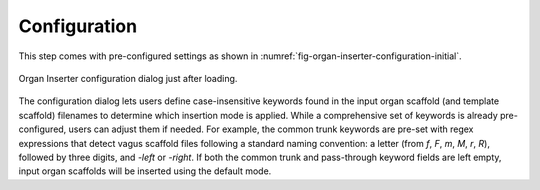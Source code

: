 .. _mcp-organinserter-configuration:

Configuration
-------------

This step comes with pre-configured settings as shown in :numref:`fig-organ-inserter-configuration-initial`.

.. _fig-organ-inserter-configuration-initial:
.. figure:: _images/organ-inserter-configuration-initial.png
  :figwidth: 100%
  :align: center

  Organ Inserter configuration dialog just after loading.



The configuration dialog lets users define case-insensitive keywords found in the input organ scaffold (and template scaffold) filenames to determine which insertion mode is applied. While a comprehensive set of keywords is already pre-configured, users can adjust them if needed. For example, the common trunk keywords are pre-set with regex expressions that detect vagus scaffold files following a standard naming convention: a letter (from `f`, `F`, `m`, `M`, `r`, `R`), followed by three digits, and `-left` or `-right`. If both the common trunk and pass-through keyword fields are left empty, input organ scaffolds will be inserted using the default mode.
